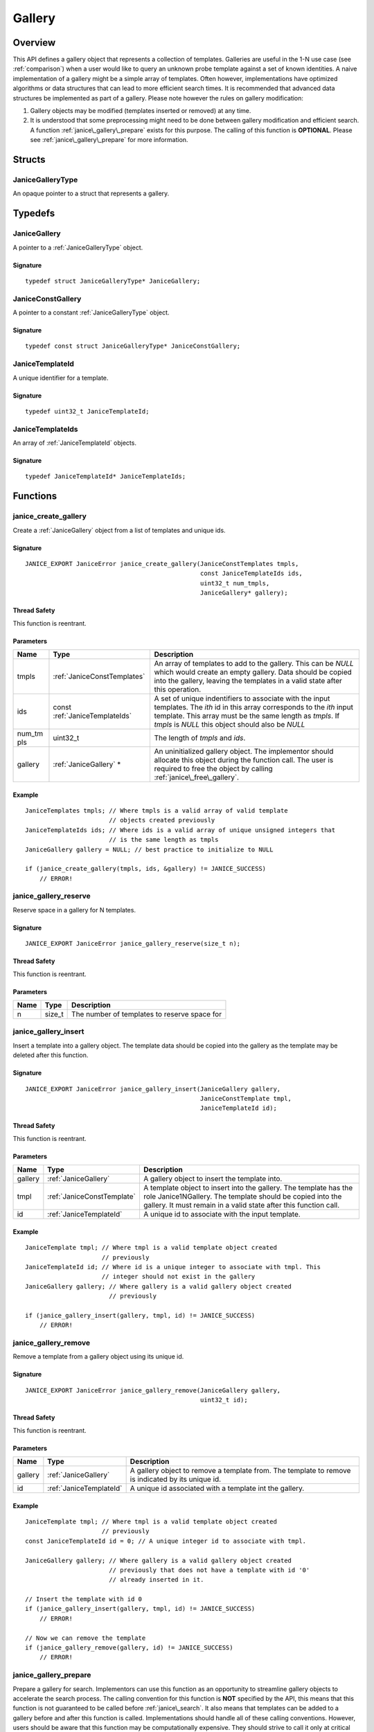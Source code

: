 .. _gallery:

Gallery
=======

Overview
--------

This API defines a gallery object that represents a collection of templates. 
Galleries are useful in the 1-N use case (see :ref:`comparison`) when a user 
would like to query an unknown probe template against a set of known identities.
A naive implementation of a gallery might be a simple array of templates. Often 
however, implementations have optimized algorithms or data structures that can 
lead to more efficient search times. It is recommended that advanced data 
structures be implemented as part of a gallery. Please note however the rules on 
gallery modification:

1. Gallery objects may be modified (templates inserted or removed) at any time.
2. It is understood that some preprocessing might need to be done between 
   gallery modification and efficient search. A function
   :ref:`janice\_gallery\_prepare` exists for this purpose. The calling of this
   function is **OPTIONAL**. Please see :ref:`janice\_gallery\_prepare` for
   more information.

Structs
-------

.. _JaniceGalleryType:

JaniceGalleryType 
~~~~~~~~~~~~~~~~~

An opaque pointer to a struct that represents a gallery.

Typedefs
--------

.. _JaniceGallery:

JaniceGallery 
~~~~~~~~~~~~~

A pointer to a :ref:`JaniceGalleryType` object.

Signature 
^^^^^^^^^

::

    typedef struct JaniceGalleryType* JaniceGallery;

.. _JaniceConstGallery:

JaniceConstGallery 
~~~~~~~~~~~~~~~~~~

A pointer to a constant :ref:`JaniceGalleryType` object.

Signature 
^^^^^^^^^

::

    typedef const struct JaniceGalleryType* JaniceConstGallery;

.. _JaniceTemplateId:

JaniceTemplateId 
~~~~~~~~~~~~~~~~

A unique identifier for a template.

Signature 
^^^^^^^^^

::

    typedef uint32_t JaniceTemplateId;

.. _JaniceTemplateIds:

JaniceTemplateIds 
~~~~~~~~~~~~~~~~~

An array of :ref:`JaniceTemplateId` objects.

Signature 
^^^^^^^^^

::

    typedef JaniceTemplateId* JaniceTemplateIds;

Functions
---------

.. _janice\_create\_gallery:

janice\_create\_gallery 
~~~~~~~~~~~~~~~~~~~~~~~

Create a :ref:`JaniceGallery` object from a list of templates and unique ids.

Signature 
^^^^^^^^^

::

    JANICE_EXPORT JaniceError janice_create_gallery(JaniceConstTemplates tmpls,
                                                    const JaniceTemplateIds ids,
                                                    uint32_t num_tmpls,
                                                    JaniceGallery* gallery);

Thread Safety 
^^^^^^^^^^^^^

This function is reentrant.

Parameters 
^^^^^^^^^^

+---------+--------------------------------+-----------------------------------+
| Name    | Type                           | Description                       |
+=========+================================+===================================+
| tmpls   | :ref:`JaniceConstTemplates`    | An array of templates to add to   |
|         |                                | the gallery. This can be *NULL*   |
|         |                                | which would create an empty       |
|         |                                | gallery. Data should be copied    |
|         |                                | into the gallery, leaving the     |
|         |                                | templates in a valid state after  |
|         |                                | this operation.                   |
+---------+--------------------------------+-----------------------------------+
| ids     | const :ref:`JaniceTemplateIds` | A set of unique indentifiers to   |
|         |                                | associate with the input          |
|         |                                | templates. The *ith* id in this   |
|         |                                | array corresponds to the *ith*    |
|         |                                | input template. This array must be|
|         |                                | the same length as *tmpls*. If    |
|         |                                | *tmpls* is *NULL* this object     |
|         |                                | should also be *NULL*             |
+---------+--------------------------------+-----------------------------------+
| num\_tm | uint32\_t                      | The length of *tmpls* and *ids*.  |
| pls     |                                |                                   |
+---------+--------------------------------+-----------------------------------+
| gallery | :ref:`JaniceGallery` \*        | An uninitialized gallery object.  |
|         |                                | The implementor should allocate   |
|         |                                | this object during the function   |
|         |                                | call. The user is required to free|
|         |                                | the object by calling             |
|         |                                | :ref:`janice\_free\_gallery`.     |
+---------+--------------------------------+-----------------------------------+

Example 
^^^^^^^

::

    JaniceTemplates tmpls; // Where tmpls is a valid array of valid template
                           // objects created previously
    JaniceTemplateIds ids; // Where ids is a valid array of unique unsigned integers that
                           // is the same length as tmpls
    JaniceGallery gallery = NULL; // best practice to initialize to NULL

    if (janice_create_gallery(tmpls, ids, &gallery) != JANICE_SUCCESS)
        // ERROR!

.. _janice\_gallery\_reserve:

janice\_gallery\_reserve 
~~~~~~~~~~~~~~~~~~~~~~~~

Reserve space in a gallery for N templates.

Signature 
^^^^^^^^^

::

    JANICE_EXPORT JaniceError janice_gallery_reserve(size_t n);

Thread Safety 
^^^^^^^^^^^^^

This function is reentrant.

Parameters 
^^^^^^^^^^

+--------+-----------+------------------------------------------------+
| Name   | Type      | Description                                    |
+========+===========+================================================+
| n      | size\_t   | The number of templates to reserve space for   |
+--------+-----------+------------------------------------------------+

.. _janice\_gallery\_insert:

janice\_gallery\_insert 
~~~~~~~~~~~~~~~~~~~~~~~

Insert a template into a gallery object. The template data should be
copied into the gallery as the template may be deleted after this
function.

Signature 
^^^^^^^^^

::

    JANICE_EXPORT JaniceError janice_gallery_insert(JaniceGallery gallery,
                                                    JaniceConstTemplate tmpl,
                                                    JaniceTemplateId id);

Thread Safety 
^^^^^^^^^^^^^

This function is reentrant.

Parameters
^^^^^^^^^^

+-----------+----------------------------+-------------------------------------+
| Name      | Type                       | Description                         |
+===========+============================+=====================================+
| gallery   | :ref:`JaniceGallery`       | A gallery object to insert the      |
|           |                            | template into.                      |
+-----------+----------------------------+-------------------------------------+
| tmpl      | :ref:`JaniceConstTemplate` | A template object to insert into the|
|           |                            | gallery. The template has the role  |
|           |                            | Janice1NGallery. The template should|
|           |                            | be copied into the gallery. It must |
|           |                            | remain in a valid state after this  |
|           |                            | function call.                      |
+-----------+----------------------------+-------------------------------------+
| id        | :ref:`JaniceTemplateId`    | A unique id to associate with the   |
|           |                            | input template.                     |
+-----------+----------------------------+-------------------------------------+

Example 
^^^^^^^

::

    JaniceTemplate tmpl; // Where tmpl is a valid template object created
                         // previously
    JaniceTemplateId id; // Where id is a unique integer to associate with tmpl. This
                         // integer should not exist in the gallery
    JaniceGallery gallery; // Where gallery is a valid gallery object created
                           // previously

    if (janice_gallery_insert(gallery, tmpl, id) != JANICE_SUCCESS)
        // ERROR!

.. _janice\_gallery\_remove:

janice\_gallery\_remove 
~~~~~~~~~~~~~~~~~~~~~~~

Remove a template from a gallery object using its unique id.

Signature 
^^^^^^^^^

::

    JANICE_EXPORT JaniceError janice_gallery_remove(JaniceGallery gallery,
                                                    uint32_t id);

Thread Safety 
^^^^^^^^^^^^^

This function is reentrant.

Parameters
^^^^^^^^^^

+----------+-------------------------+-----------------------------------------+
| Name     | Type                    | Description                             |
+==========+=========================+=========================================+
| gallery  | :ref:`JaniceGallery`    | A gallery object to remove a template   |
|          |                         | from. The template to remove is         |
|          |                         | indicated by its unique id.             |
+----------+-------------------------+-----------------------------------------+
| id       | :ref:`JaniceTemplateId` | A unique id associated with a template  |
|          |                         | int the gallery.                        |
+----------+-------------------------+-----------------------------------------+

Example
^^^^^^^

::

    JaniceTemplate tmpl; // Where tmpl is a valid template object created
                         // previously
    const JaniceTemplateId id = 0; // A unique integer id to associate with tmpl.

    JaniceGallery gallery; // Where gallery is a valid gallery object created
                           // previously that does not have a template with id '0'
                           // already inserted in it.

    // Insert the template with id 0
    if (janice_gallery_insert(gallery, tmpl, id) != JANICE_SUCCESS)
        // ERROR!

    // Now we can remove the template
    if (janice_gallery_remove(gallery, id) != JANICE_SUCCESS)
        // ERROR!

.. _janice\_gallery\_prepare:

janice\_gallery\_prepare
~~~~~~~~~~~~~~~~~~~~~~~~

Prepare a gallery for search. Implementors can use this function as an
opportunity to streamline gallery objects to accelerate the search process. The
calling convention for this function is **NOT** specified by the API, this 
means that this function is not guaranteed to be called before 
:ref:`janice\_search`. It also means that templates can be added to a gallery 
before and after this function is called. Implementations should handle all of 
these calling conventions. However, users should be aware that this function may
be computationally expensive. They should strive to call it only at critical 
junctions before search and as few times as possible overall.

Signature 
^^^^^^^^^

::

    JANICE_EXPORT JaniceError janice_gallery_prepare(JaniceGallery gallery);

Thread Safety 
^^^^^^^^^^^^^

This function is reentrant.

Parameters 
^^^^^^^^^^

+-----------+----------------------+-------------------------------+
| Name      | Type                 | Description                   |
+===========+======================+===============================+
| gallery   | :ref:`JaniceGallery` | A gallery object to prepare   |
+-----------+----------------------+-------------------------------+

Example 
^^^^^^^

::

    JaniceTemplate* tmpls; // Where tmpls is a valid array of valid template
                           // objects created previously
    JaniceTemplateIds ids; // Where ids is a valid array of unique unsigned integers that
                           // is the same length as tmpls
    JaniceTemplate tmpl; // Where tmpl is a valid template object created
                         // previously
    JaniceTemplateId id; // Where id is a unique integer id to associate with tmpl.

    JaniceGallery gallery = NULL; // best practice to initialize to NULL

    if (janice_create_gallery(tmpls, ids, &gallery) != JANICE_SUCCESS)
        // ERROR!

    // It is valid to run search without calling prepare
    if (janice_search(tmpl, gallery ... ) != JANICE_SUCCESS)
        // ERROR!

    // Prepare can be called after search
    if (janice_gallery_prepare(gallery) != JANICE_SUCCESS)
        // ERROR!

    // Search can be called again right after prepare
    if (janice_search(tmpl, gallery ... ) != JANICE_SUCCESS)
        // ERROR!

    // Insert another template into the gallery. This is valid after the gallery
    // has been prepared
    if (janice_gallery_insert(gallery, tmpl, 112) != JANICE_SUCCESS)
        // ERROR!

    // Prepare the gallery again
    if (janice_gallery_prepare(gallery) != JANICE_SUCCESS)
        // ERROR!

.. _janice\_serialize\_gallery:

janice\_serialize\_gallery 
~~~~~~~~~~~~~~~~~~~~~~~~~~

Serialize a :ref:`JaniceGallery` object to a flat buffer.

Signature 
^^^^^^^^^

::

    JANICE_EXPORT JaniceError janice_serialize_gallery(JaniceConstGallery gallery,
                                                       JaniceBuffer* data,
                                                       size_t* len);

Thread Safety 
^^^^^^^^^^^^^

This function is reentrant.

Parameters
^^^^^^^^^^

+-----------+---------------------------+--------------------------------------+
| Name      | Type                      | Description                          |
+===========+===========================+======================================+
| gallery   | :ref:`JaniceConstGallery` | A gallery object to serialize        |
+-----------+---------------------------+--------------------------------------+
| data      | :ref:`JaniceBuffer`       | An uninitialized buffer to hold the  |
|           |                           | flattened data. The implementor      |
|           |                           | allocate this object during the      |
|           |                           | function call. The user is           |
|           |                           | responsible for freeing this object  |
|           |                           | by calling                           |
|           |                           | :ref:`janice\_free\_buffer`.         |
+-----------+---------------------------+--------------------------------------+
| len       | size\_t \*                | The length of the flat buffer after  |
|           |                           | it is allocated.                     |
+-----------+---------------------------+--------------------------------------+

Example 
^^^^^^^

::

    JaniceGallery gallery; // Where gallery is a valid gallery created
                           // previously.

    JaniceBuffer buffer = NULL;
    size_t buffer_len;
    janice_serialize_gallery(gallery, &buffer, &buffer_len);

.. _janice\_deserialize\_gallery:

janice\_deserialize\_gallery
~~~~~~~~~~~~~~~~~~~~~~~~~~~~

Deserialize a :ref:`JaniceGallery` object from a flat buffer.

Signature 
^^^^^^^^^

::

    JANICE_EXPORT JaniceError janice_deserialize_gallery(const JaniceBuffer data,
                                                         size_t len,
                                                         JaniceGallery* gallery);

Thread Safety 
^^^^^^^^^^^^^

This function is reentrant.

Parameters
^^^^^^^^^^

+----------+---------------------------+---------------------------------------+
| Name     | Type                      | Description                           |
+==========+===========================+=======================================+
| data     | const :ref:`JaniceBuffer` | A buffer containing data from a       |
|          |                           | flattened gallery object.             |
+----------+---------------------------+---------------------------------------+
| len      | size\_t                   | The length of the flat buffer.        |
+----------+---------------------------+---------------------------------------+
| gallery  | :ref:`JaniceGallery` \*   | An uninitialized gallery object. The  |
|          |                           | implementor should allocate this      |
|          |                           | object during the function call. The  |
|          |                           | user is responsible for freeing the   |
|          |                           | object by calling                     |
|          |                           | :ref:`janice\_free\_gallery`.         |
+----------+---------------------------+---------------------------------------+

Example
^^^^^^^

::

    const size_t buffer_len = K; // Where K is the known length of the buffer
    unsigned char buffer[buffer_len];

    FILE* file = fopen("serialized.gallery", "r");
    fread(buffer, 1, buffer_len, file);

    JaniceGallery gallery = NULL; // best practice to initialize to NULL
    janice_deserialize_gallery(buffer, buffer_len, gallery);

    fclose(file);

.. _janice\_read\_gallery:

janice\_read\_gallery 
~~~~~~~~~~~~~~~~~~~~~

Read a gallery from a file on disk. This method is functionally
equivalent to the following-

::

    const size_t buffer_len = K; // Where K is the known length of the buffer
    JaniceBuffer buffer[buffer_len];

    FILE* file = fopen("serialized.gallery", "r");
    fread(buffer, 1, buffer_len, file);

    JaniceGallery gallery = NULL; // best practice to initialize to NULL
    janice_deserialize_gallery(buffer, buffer_len, gallery);

    fclose(file);

It is provided for memory efficiency and ease of use when reading from
disk.

Signature 
^^^^^^^^^

::

    JANICE_EXPORT JaniceError janice_read_gallery(const char* filename,
                                                  JaniceGallery* gallery);

Thread Safety 
^^^^^^^^^^^^^

This function is reentrant.

Parameters 
^^^^^^^^^^

+------------+-------------------------+---------------------------------------+
| Name       | Type                    | Description                           |
+============+=========================+=======================================+
| filename   | const char\*            | The path to a file on disk            |
+------------+-------------------------+---------------------------------------+
| gallery    | :ref:`JaniceGallery` \* | An uninitialized gallery object. The  |
|            |                         | implementor should allocate this      |
|            |                         | object during the function call. The  |
|            |                         | user is responsible for freeing this  |
|            |                         | object by calling                     |
|            |                         | :ref:`janice\_free\_gallery`.         |
+------------+-------------------------+---------------------------------------+

Example 
^^^^^^^

::

    JaniceGallery gallery = NULL;
    if (janice_read_gallery("example.gallery", &gallery) != JANICE_SUCCESS)
        // ERROR!

.. _janice\_write\_gallery:

janice\_write\_gallery 
~~~~~~~~~~~~~~~~~~~~~~

Write a gallery to a file on disk. This method is functionally
equivalent to the following-

::

    JaniceGallery gallery; // Where gallery is a valid gallery created previously.

    JaniceBuffer buffer = NULL;
    size_t buffer_len;
    janice_serialize_gallery(gallery, &buffer, &buffer_len);

    FILE* file = fopen("serialized.gallery", "w+");
    fwrite(buffer, 1, buffer_len, file);

    fclose(file);

It is provided for memory efficiency and ease of use when writing to
disk.

Signature 
^^^^^^^^^

::

    JANICE_EXPORT JaniceError janice_write_gallery(JaniceConstGallery gallery,
                                                   const char* filename);

ThreadSafety 
^^^^^^^^^^^^

This function is reentrant.

Parameters 
^^^^^^^^^^

+------------+---------------------------+-------------------------------------+
| Name       | Type                      | Description                         |
+============+===========================+=====================================+
| gallery    | :ref:`JaniceConstGallery` | The gallery object to write to disk.|
+------------+---------------------------+-------------------------------------+
| filename   | const char \*             | The path to a file on disk          |
+------------+---------------------------+-------------------------------------+

Example 
^^^^^^^

::

    JaniceGallery gallery; // Where gallery is a valid gallery created previously
    if (janice_write_gallery(gallery, "example.gallery") != JANICE_SUCCESS)
        // ERROR!

.. _janice\_free\_gallery:

janice\_free\_gallery 
~~~~~~~~~~~~~~~~~~~~~

Free any memory associated with a :ref:`JaniceGalleryType` object.

Signature 
^^^^^^^^^^^^^^^^^^^^^^^^^^^^^^^^^^^^^^^^^^

::

    JANICE_EXPORT JaniceError janice_free_gallery(JaniceGallery* gallery);

Thread Safety 
^^^^^^^^^^^^^^^^^^^^^^^^^^^^^^^^^^^^^^^^^^^^^^^^^

This function is reentrant.

Parameters 
^^^^^^^^^^

+----------+-------------------------+-----------------------------------------+
| Name     | Type                    | Description                             |
+==========+=========================+=========================================+
| gallery  | :ref:`JaniceGallery` \* | A gallery object to free. Best practice |
|          |                         | dicates the pointer should be set to    |
|          |                         | *NULL* after it is freed.               |
+----------+-------------------------+-----------------------------------------+

Example 
^^^^^^^

::

    JaniceGallery gallery; // Where gallery is a valid gallery object created previously
    if (janice_free_gallery(&gallery) != JANICE_SUCCESS)
        // ERROR!

